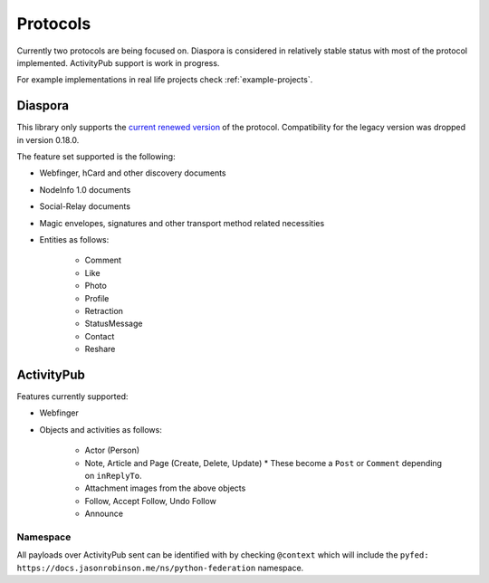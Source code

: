 Protocols
=========

Currently two protocols are being focused on. Diaspora is considered in relatively stable status with most of the protocol implemented. ActivityPub support is work in progress.

For example implementations in real life projects check :ref:`example-projects`.

.. _diaspora:

Diaspora
--------

This library only supports the `current renewed version <http://diaspora.github.io/diaspora_federation/>`_ of the protocol. Compatibility for the legacy version was dropped in version 0.18.0.

The feature set supported is the following:

* Webfinger, hCard and other discovery documents
* NodeInfo 1.0 documents
* Social-Relay documents
* Magic envelopes, signatures and other transport method related necessities
* Entities as follows:

   * Comment
   * Like
   * Photo
   * Profile
   * Retraction
   * StatusMessage
   * Contact
   * Reshare

.. _activitypub:

ActivityPub
-----------

Features currently supported:

* Webfinger
* Objects and activities as follows:

   * Actor (Person)
   * Note, Article and Page (Create, Delete, Update)
     * These become a ``Post`` or ``Comment`` depending on ``inReplyTo``.
   * Attachment images from the above objects
   * Follow, Accept Follow, Undo Follow
   * Announce

Namespace
.........

All payloads over ActivityPub sent can be identified with by checking ``@context`` which will include the ``pyfed: https://docs.jasonrobinson.me/ns/python-federation`` namespace.
